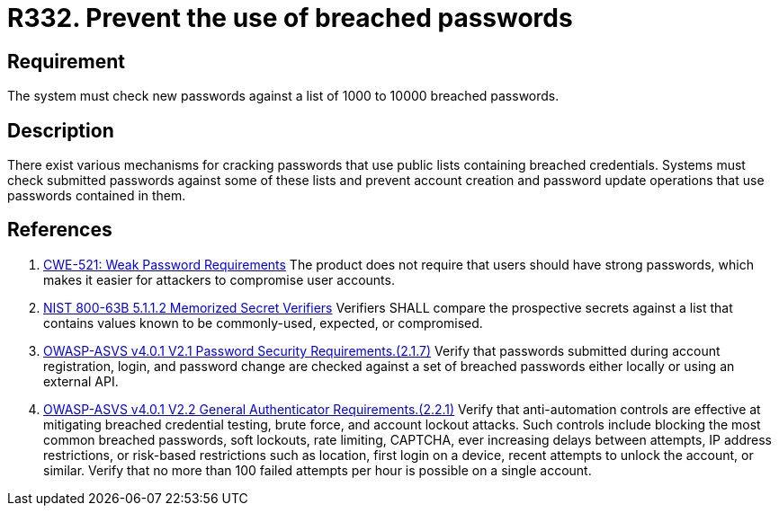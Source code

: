 :slug: rules/332/
:category: credentials
:description: This documents contains the details of the security requirements related to the definition and management of access credentials in the organization. This requirement establishes the importance of checking passwords against a set of breached passwords.
:keywords: Breached, Leaked, Password, Account, ASVS, CWE
:rules: yes

= R332. Prevent the use of breached passwords

== Requirement

The system must check new passwords against a list of 1000 to 10000 breached
passwords.

== Description

There exist various mechanisms for cracking passwords that use public lists
containing breached credentials.
Systems must check submitted passwords against some of these lists and prevent
account creation and password update operations that use passwords contained in
them.

== References

. [[r1]] link:https://cwe.mitre.org/data/definitions/521.html[CWE-521: Weak Password Requirements]
The product does not require that users should have strong passwords,
which makes it easier for attackers to compromise user accounts.

. [[r2]] link:https://pages.nist.gov/800-63-3/sp800-63b.html[NIST 800-63B 5.1.1.2 Memorized Secret Verifiers]
Verifiers SHALL compare the prospective secrets against a list that contains
values known to be commonly-used, expected, or compromised.

. [[r3]] link:https://owasp.org/www-project-application-security-verification-standard/[OWASP-ASVS v4.0.1
V2.1 Password Security Requirements.(2.1.7)]
Verify that passwords submitted during account registration, login, and
password change are checked against a set of breached passwords either locally
or using an external API.

. [[r4]] link:https://owasp.org/www-project-application-security-verification-standard/[OWASP-ASVS v4.0.1
V2.2 General Authenticator Requirements.(2.2.1)]
Verify that anti-automation controls are effective at mitigating breached
credential testing, brute force, and account lockout attacks.
Such controls include blocking the most common breached passwords,
soft lockouts, rate limiting, CAPTCHA, ever increasing delays between attempts,
IP address restrictions,
or risk-based restrictions such as location, first login on a device,
recent attempts to unlock the account, or similar.
Verify that no more than 100 failed attempts per hour is possible on a single
account.
